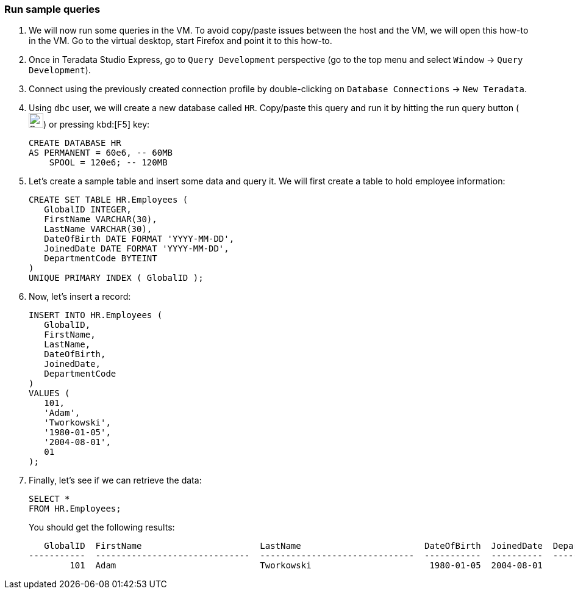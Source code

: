 === Run sample queries

. We will now run some queries in the VM. To avoid copy/paste issues between the host and the VM, we will open this how-to in the VM. Go to the virtual desktop, start Firefox and point it to this how-to.

. Once in Teradata Studio Express, go to `Query Development` perspective (go to the top menu and select `Window` -> `Query Development`).

. Connect using the previously created connection profile by double-clicking on `Database Connections` -> `New Teradata`.

. Using `dbc` user, we will create a new database called `HR`. Copy/paste this query and run it by hitting the run query button (image:run.query.button.png[Run Query Button, 24, 24]) or pressing kbd:[F5] key:
+
[source, sql]
----
CREATE DATABASE HR
AS PERMANENT = 60e6, -- 60MB
    SPOOL = 120e6; -- 120MB
----
. Let's create a sample table and insert some data and query it. We will first create a table to hold employee information:
+
[source, sql]
----

CREATE SET TABLE HR.Employees (
   GlobalID INTEGER,
   FirstName VARCHAR(30),
   LastName VARCHAR(30),
   DateOfBirth DATE FORMAT 'YYYY-MM-DD',
   JoinedDate DATE FORMAT 'YYYY-MM-DD',
   DepartmentCode BYTEINT
)
UNIQUE PRIMARY INDEX ( GlobalID );
----
. Now, let's insert a record:
+
[source, sql]
----
INSERT INTO HR.Employees (
   GlobalID,
   FirstName,
   LastName,
   DateOfBirth,
   JoinedDate,
   DepartmentCode
)
VALUES (
   101,
   'Adam',
   'Tworkowski',
   '1980-01-05',
   '2004-08-01',
   01
);
----
. Finally, let's see if we can retrieve the data:
+
[source, sql]
----
SELECT *
FROM HR.Employees;
----
+
You should get the following results:
+
[source]
----
   GlobalID  FirstName                       LastName                        DateOfBirth  JoinedDate  DepartmentCode
-----------  ------------------------------  ------------------------------  -----------  ----------  --------------
        101  Adam                            Tworkowski                       1980-01-05  2004-08-01               1
----
